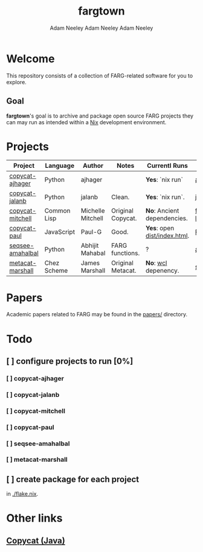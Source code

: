 #+title: fargtown
#+author: Adam Neeley
#+author: Adam Neeley
#+author: Adam Neeley
#+description: A collection of software related to the Fluid Analogies Research Group (FARG).
* Welcome
This repository consists of a collection of FARG-related software for you to explore.
** Goal
*fargtown*'s goal is to archive and package open source FARG projects they can may run as intended within a [[https://nixos.org][Nix]] development environment.
* Projects
| Project          | Language    | Author            | Notes             | Currentl Runs              | Source                  |
|------------------+-------------+-------------------+-------------------+----------------------------+-------------------------|
| [[./copycat-ajhager][copycat-ajhager]]  | Python      | ajhager           |                   | *Yes*: `nix run`             | [[https://github.com/ajhager/copycat][ajhager/copycat]]         |
| [[./copycat-jalanb][copycat-jalanb]]   | Python      | jalanb            | Clean.            | *Yes*: `nix run`.            | [[https://github.com/jalanb/co.py.cat][jalanb/co.py.cat]]        |
| [[./copycat-jalanb][copycat-mitchell]] | Common Lisp | Michelle Mitchell | Original Copycat. | *No*: Ancient dependencies.  | [[https://github.com/fargonauts/copycat-lisp][fargonauts/copycat-lisp]] |
| [[./copycat-paul][copycat-paul]]     | JavaScript  | Paul-G            | Good.             | *Yes*: open [[./copycat-paul/dist/index.html][dist/index.html]]. | [[https://github.com/Paul-G2/copycat-js][Paul-G2/copycat-js]]      |
| [[./seqsee-amahalbal][seqsee-amahalbal]] | Python      | Abhijit Mahabal   | FARG functions.   | ?                          | [[https://github.com/amahabal/PySeqsee][amahabal/PySeqsee]]       |
| [[./metacat-marshall][metacat-marshall]] | Chez Scheme | James Marshall    | Original Metacat. | *No*: [[https://www.scheme.com/swl.html][wcl]] depenency.         | [[http://science.slc.edu/~jmarshall/metacat][slc.edu]]                 |
# |      | [[./copycat-fargonauts][copycat-fargonauts]] | Python      | fargonauts        |                         | [[https://github.com/fargonauts/copycat][github]]  |
* Papers
Academic papers related to FARG may be found in the [[./papers][papers/]] directory.
* Todo
** [ ] configure projects to run [0%]
*** [ ] copycat-ajhager
*** [ ] copycat-jalanb
*** [ ] copycat-mitchell
*** [ ] copycat-paul
*** [ ] seqsee-amahalbal
*** [ ] metacat-marshall
** [ ] create package for each project
in [[./flake.nix]].
* Other links
** [[https://github.com/speakeasy/CopyCat][Copycat (Java)]]
